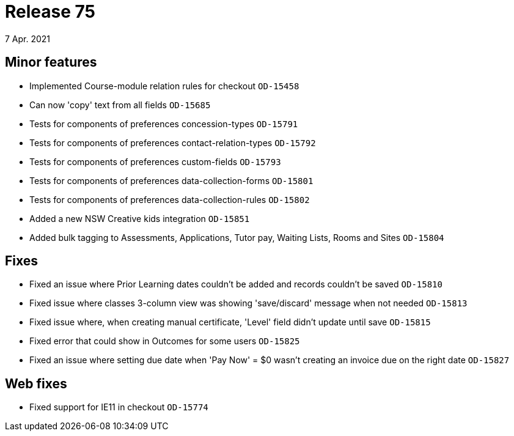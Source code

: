 = Release 75
7 Apr. 2021

== Minor features
* Implemented Course-module relation rules for checkout `OD-15458`
* Can now 'copy' text from all fields `OD-15685`
* Tests for components of preferences concession-types `OD-15791`
* Tests for components of preferences contact-relation-types `OD-15792`
* Tests for components of preferences custom-fields `OD-15793`
* Tests for components of preferences data-collection-forms `OD-15801`
* Tests for components of preferences data-collection-rules `OD-15802`
* Added a new NSW Creative kids integration `OD-15851`
* Added bulk tagging to Assessments, Applications, Tutor pay, Waiting Lists, Rooms and Sites `OD-15804`

== Fixes
* Fixed an issue where Prior Learning dates couldn't be added and records couldn't be saved `OD-15810`
* Fixed issue where classes 3-column view was showing 'save/discard' message when not needed `OD-15813`
* Fixed issue where, when creating manual certificate, 'Level' field didn't update until save `OD-15815`
* Fixed error that could show in Outcomes for some users `OD-15825`
* Fixed an issue where setting due date when 'Pay Now' = $0 wasn't creating an invoice due on the right date `OD-15827`

== Web fixes
* Fixed support for IE11 in checkout `OD-15774`

